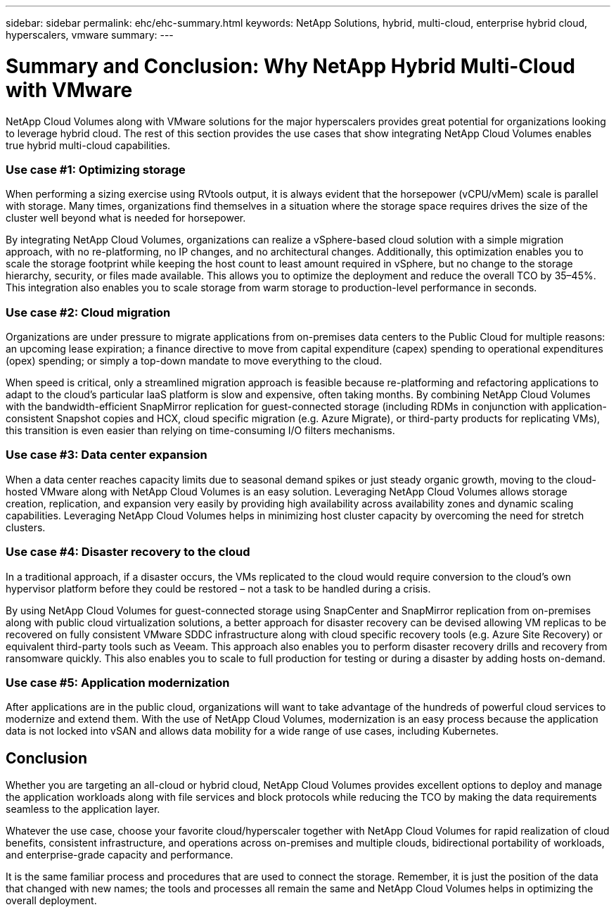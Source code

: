 ---
sidebar: sidebar
permalink: ehc/ehc-summary.html
keywords: NetApp Solutions, hybrid, multi-cloud, enterprise hybrid cloud, hyperscalers, vmware
summary:
---

= Summary and Conclusion: Why NetApp Hybrid Multi-Cloud with VMware
:hardbreaks:
:nofooter:
:icons: font
:linkattrs:
:imagesdir: ./../media/

[.lead]
NetApp Cloud Volumes along with VMware solutions for the major hyperscalers provides great potential for organizations looking to leverage hybrid cloud. The rest of this section provides the use cases that show integrating NetApp Cloud Volumes enables true hybrid multi-cloud capabilities.

=== Use case #1: Optimizing storage

When performing a sizing exercise using RVtools output, it is always evident that the horsepower (vCPU/vMem) scale is parallel with storage. Many times, organizations find themselves in a situation where the storage space requires drives the size of the cluster well beyond what is needed for horsepower.

By integrating NetApp Cloud Volumes, organizations can realize a vSphere-based cloud solution with a simple migration approach, with no re-platforming, no IP changes, and no architectural changes. Additionally, this optimization enables you to scale the storage footprint while keeping the host count to least amount required in vSphere, but no change to the storage hierarchy, security, or files made available. This allows you to optimize the deployment and reduce the overall TCO by 35–45%. This integration also enables you to scale storage from warm storage to production-level performance in seconds.

=== Use case #2: Cloud migration

Organizations are under pressure to migrate applications from on-premises data centers to the Public Cloud for multiple reasons: an upcoming lease expiration; a finance directive to move from capital expenditure (capex) spending to operational expenditures (opex) spending; or simply a top-down mandate to move everything to the cloud.

When speed is critical, only a streamlined migration approach is feasible because re-platforming and refactoring applications to adapt to the cloud’s particular IaaS platform is slow and expensive, often taking months. By combining NetApp Cloud Volumes with the bandwidth-efficient SnapMirror replication for guest-connected storage (including RDMs in conjunction with application-consistent Snapshot copies and HCX, cloud specific migration (e.g. Azure Migrate), or third-party products for replicating VMs), this transition is even easier than relying on time-consuming I/O filters mechanisms.

=== Use case #3: Data center expansion

When a data center reaches capacity limits due to seasonal demand spikes or just steady organic growth, moving to the cloud-hosted VMware along with NetApp Cloud Volumes is an easy solution. Leveraging NetApp Cloud Volumes allows storage creation, replication, and expansion very easily by providing high availability across availability zones and dynamic scaling capabilities. Leveraging NetApp Cloud Volumes helps in minimizing host cluster capacity by overcoming the need for stretch clusters.

=== Use case #4: Disaster recovery to the cloud

In a traditional approach, if a disaster occurs, the VMs replicated to the cloud would require conversion to the cloud’s own hypervisor platform before they could be restored – not a task to be handled during a crisis.

By using NetApp Cloud Volumes for guest-connected storage using SnapCenter and SnapMirror replication from on-premises along with public cloud virtualization solutions, a better approach for disaster recovery can be devised allowing VM replicas to be recovered on fully consistent VMware SDDC infrastructure along with cloud specific recovery tools (e.g. Azure Site Recovery) or equivalent third-party tools such as Veeam. This approach also enables you to perform disaster recovery drills and recovery from ransomware quickly. This also enables you to scale to full production for testing or during a disaster by adding hosts on-demand.

=== Use case #5: Application modernization

After applications are in the public cloud, organizations will want to take advantage of the hundreds of powerful cloud services to modernize and extend them. With the use of NetApp Cloud Volumes, modernization is an easy process because the application data is not locked into vSAN and allows data mobility for a wide range of use cases, including Kubernetes.

== Conclusion

Whether you are targeting an all-cloud or hybrid cloud, NetApp Cloud Volumes provides excellent options to deploy and manage the application workloads along with file services and block protocols while reducing the TCO by making the data requirements seamless to the application layer.

Whatever the use case, choose your favorite cloud/hyperscaler together with NetApp Cloud Volumes for rapid realization of cloud benefits, consistent infrastructure, and operations across on-premises and multiple clouds, bidirectional portability of workloads, and enterprise-grade capacity and performance.

It is the same familiar process and procedures that are used to connect the storage. Remember, it is just the position of the data that changed with new names; the tools and processes all remain the same and NetApp Cloud Volumes helps in optimizing the overall deployment.
